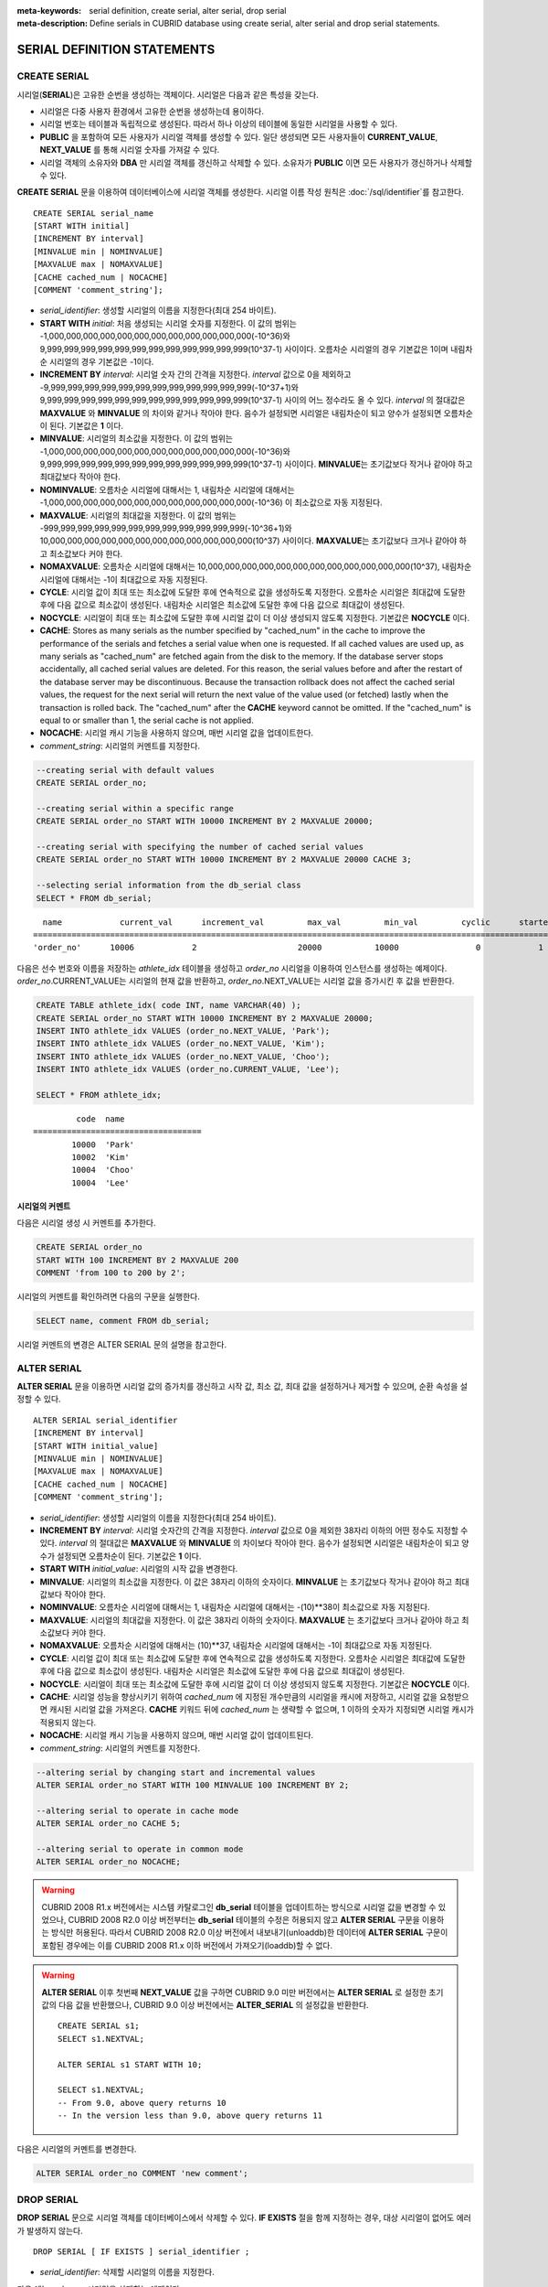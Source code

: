 
:meta-keywords: serial definition, create serial, alter serial, drop serial
:meta-description: Define serials in CUBRID database using create serial, alter serial and drop serial statements.

****************************
SERIAL DEFINITION STATEMENTS
****************************

CREATE SERIAL
=============

시리얼(**SERIAL**)은 고유한 순번을 생성하는 객체이다. 시리얼은 다음과 같은 특성을 갖는다.

*   시리얼은 다중 사용자 환경에서 고유한 순번을 생성하는데 용이하다.
*   시리얼 번호는 테이블과 독립적으로 생성된다. 따라서 하나 이상의 테이블에 동일한 시리얼을 사용할 수 있다.
*   **PUBLIC** 을 포함하여 모든 사용자가 시리얼 객체를 생성할 수 있다. 일단 생성되면 모든 사용자들이 **CURRENT_VALUE**, **NEXT_VALUE** 를 통해 시리얼 숫자를 가져갈 수 있다.
*   시리얼 객체의 소유자와 **DBA** 만 시리얼 객체를 갱신하고 삭제할 수 있다. 소유자가 **PUBLIC** 이면 모든 사용자가 갱신하거나 삭제할 수 있다.

**CREATE SERIAL** 문을 이용하여 데이터베이스에 시리얼 객체를 생성한다. 시리얼 이름 작성 원칙은 :doc:`/sql/identifier`\ 를 참고한다.

::

    CREATE SERIAL serial_name
    [START WITH initial]
    [INCREMENT BY interval]
    [MINVALUE min | NOMINVALUE]
    [MAXVALUE max | NOMAXVALUE]
    [CACHE cached_num | NOCACHE]
    [COMMENT 'comment_string'];

*   *serial_identifier*: 생성할 시리얼의 이름을 지정한다(최대 254 바이트).

*   **START WITH** *initial*: 처음 생성되는 시리얼 숫자를 지정한다. 이 값의 범위는 -1,000,000,000,000,000,000,000,000,000,000,000,000(-10^36)와   9,999,999,999,999,999,999,999,999,999,999,999,999(10^37-1) 사이이다. 오름차순 시리얼의 경우 기본값은 1이며 내림차순 시리얼의 경우 기본값은 -1이다.

*   **INCREMENT BY** *interval*: 시리얼 숫자 간의 간격을 지정한다. *interval* 값으로 0을 제외하고 -9,999,999,999,999,999,999,999,999,999,999,999,999(-10^37+1)와 9,999,999,999,999,999,999,999,999,999,999,999,999(10^37-1) 사이의 어느 정수라도 올 수 있다.  *interval* 의 절대값은 **MAXVALUE** 와 **MINVALUE** 의 차이와 같거나 작아야 한다. 음수가 설정되면 시리얼은 내림차순이 되고 양수가 설정되면 오름차순이 된다. 기본값은 **1** 이다.

*   **MINVALUE**: 시리얼의 최소값을 지정한다. 이 값의 범위는 -1,000,000,000,000,000,000,000,000,000,000,000,000(-10^36)와 9,999,999,999,999,999,999,999,999,999,999,999,999(10^37-1) 사이이다. **MINVALUE**\ 는 초기값보다 작거나 같아야 하고 최대값보다 작아야 한다.

*   **NOMINVALUE**: 오름차순 시리얼에 대해서는 1, 내림차순 시리얼에 대해서는 -1,000,000,000,000,000,000,000,000,000,000,000,000(-10^36) 이 최소값으로 자동 지정된다.

*   **MAXVALUE**: 시리얼의 최대값을 지정한다. 이 값의 범위는 -999,999,999,999,999,999,999,999,999,999,999,999(-10^36+1)와 10,000,000,000,000,000,000,000,000,000,000,000,000(10^37) 사이이다. **MAXVALUE**\ 는 초기값보다 크거나 같아야 하고 최소값보다 커야 한다.

*   **NOMAXVALUE**: 오름차순 시리얼에 대해서는 10,000,000,000,000,000,000,000,000,000,000,000,000(10^37), 내림차순 시리얼에 대해서는 -1이 최대값으로 자동 지정된다.

*   **CYCLE**: 시리얼 값이 최대 또는 최소값에 도달한 후에 연속적으로 값을 생성하도록 지정한다. 오름차순 시리얼은 최대값에 도달한 후에 다음 값으로 최소값이 생성된다. 내림차순 시리얼은 최소값에 도달한 후에 다음 값으로 최대값이 생성된다.

*   **NOCYCLE**: 시리얼이 최대 또는 최소값에 도달한 후에 시리얼 값이 더 이상 생성되지 않도록 지정한다. 기본값은 **NOCYCLE** 이다.

*   **CACHE**: Stores as many serials as the number specified by "cached_num" in the cache to improve the performance of the serials and fetches a serial value when one is requested. If all cached values are used up, as many serials as "cached_num" are fetched again from the disk to the memory. If the database server stops accidentally, all cached serial values are deleted. For this reason, the serial values before and after the restart of the database server may be discontinuous. Because the transaction rollback does not affect the cached serial values, the request for the next serial will return the next value of the value used (or fetched) lastly when the transaction is rolled back. The "cached_num" after the **CACHE** keyword cannot be omitted.  If the "cached_num" is equal to or smaller than 1, the serial cache is not applied.

*   **NOCACHE**: 시리얼 캐시 기능을 사용하지 않으며, 매번 시리얼 값을 업데이트한다.

*   *comment_string*: 시리얼의 커멘트를 지정한다.

.. code-block:: sql

    --creating serial with default values
    CREATE SERIAL order_no;
     
    --creating serial within a specific range
    CREATE SERIAL order_no START WITH 10000 INCREMENT BY 2 MAXVALUE 20000;
    
    --creating serial with specifying the number of cached serial values
    CREATE SERIAL order_no START WITH 10000 INCREMENT BY 2 MAXVALUE 20000 CACHE 3;
     
    --selecting serial information from the db_serial class
    SELECT * FROM db_serial;

::

      name            current_val      increment_val         max_val         min_val         cyclic      started       cached_num        att_name
    ====================================================================================================================================================
    'order_no'      10006            2                     20000           10000                0            1                3            NULL

다음은 선수 번호와 이름을 저장하는 *athlete_idx* 테이블을 생성하고 *order_no* 시리얼을 이용하여 인스턴스를 생성하는 예제이다. *order_no*.CURRENT_VALUE는 시리얼의 현재 값을 반환하고, *order_no*.NEXT_VALUE는 시리얼 값을 증가시킨 후 값을 반환한다.

.. code-block:: sql

    CREATE TABLE athlete_idx( code INT, name VARCHAR(40) );
    CREATE SERIAL order_no START WITH 10000 INCREMENT BY 2 MAXVALUE 20000;
    INSERT INTO athlete_idx VALUES (order_no.NEXT_VALUE, 'Park');
    INSERT INTO athlete_idx VALUES (order_no.NEXT_VALUE, 'Kim');
    INSERT INTO athlete_idx VALUES (order_no.NEXT_VALUE, 'Choo');
    INSERT INTO athlete_idx VALUES (order_no.CURRENT_VALUE, 'Lee');
    
    SELECT * FROM athlete_idx;

::

             code  name
    ===================================
            10000  'Park'
            10002  'Kim'
            10004  'Choo'
            10004  'Lee'

시리얼의 커멘트
---------------

다음은 시리얼 생성 시 커멘트를 추가한다.

.. code-block:: sql

    CREATE SERIAL order_no 
    START WITH 100 INCREMENT BY 2 MAXVALUE 200 
    COMMENT 'from 100 to 200 by 2';

시리얼의 커멘트를 확인하려면 다음의 구문을 실행한다.

.. code-block:: sql

    SELECT name, comment FROM db_serial;

시리얼 커멘트의 변경은 ALTER SERIAL 문의 설명을 참고한다.

ALTER SERIAL
============

**ALTER SERIAL** 문을 이용하면 시리얼 값의 증가치를 갱신하고 시작 값, 최소 값, 최대 값을 설정하거나 제거할 수 있으며, 순환 속성을 설정할 수 있다.

::

    ALTER SERIAL serial_identifier
    [INCREMENT BY interval]
    [START WITH initial_value]
    [MINVALUE min | NOMINVALUE]
    [MAXVALUE max | NOMAXVALUE]
    [CACHE cached_num | NOCACHE]
    [COMMENT 'comment_string'];

*   *serial_identifier*: 생성할 시리얼의 이름을 지정한다(최대 254 바이트).

*   **INCREMENT BY** *interval*: 시리얼 숫자간의 간격을 지정한다. *interval* 값으로 0을 제외한 38자리 이하의 어떤 정수도 지정할 수 있다. *interval* 의 절대값은 **MAXVALUE** 와 **MINVALUE** 의 차이보다 작아야 한다. 음수가 설정되면 시리얼은 내림차순이 되고 양수가 설정되면 오름차순이 된다. 기본값은 **1** 이다.

*   **START WITH** *initial_value*: 시리얼의 시작 값을 변경한다.

*   **MINVALUE**: 시리얼의 최소값을 지정한다. 이 값은 38자리 이하의 숫자이다. **MINVALUE** 는 초기값보다 작거나 같아야 하고 최대값보다 작아야 한다.

*   **NOMINVALUE**: 오름차순 시리얼에 대해서는 1, 내림차순 시리얼에 대해서는 -(10)\*\*38이 최소값으로 자동 지정된다.

*   **MAXVALUE**: 시리얼의 최대값을 지정한다. 이 값은 38자리 이하의 숫자이다. **MAXVALUE** 는 초기값보다 크거나 같아야 하고 최소값보다 커야 한다.

*   **NOMAXVALUE**: 오름차순 시리얼에 대해서는 (10)\*\*37, 내림차순 시리얼에 대해서는 -1이 최대값으로 자동 지정된다.

*   **CYCLE**: 시리얼 값이 최대 또는 최소값에 도달한 후에 연속적으로 값을 생성하도록 지정한다. 오름차순 시리얼은 최대값에 도달한 후에 다음 값으로 최소값이 생성된다. 내림차순 시리얼은 최소값에 도달한 후에 다음 값으로 최대값이 생성된다.

*   **NOCYCLE**: 시리얼이 최대 또는 최소값에 도달한 후에 시리얼 값이 더 이상 생성되지 않도록 지정한다. 기본값은 **NOCYCLE** 이다.

*   **CACHE**: 시리얼 성능을 향상시키기 위하여 *cached_num* 에 지정된 개수만큼의 시리얼을 캐시에 저장하고, 시리얼 값을 요청받으면 캐시된 시리얼 값을 가져온다. **CACHE** 키워드 뒤에 *cached_num* 는 생략할 수 없으며, 1 이하의 숫자가 지정되면 시리얼 캐시가 적용되지 않는다.

*   **NOCACHE**: 시리얼 캐시 기능을 사용하지 않으며, 매번 시리얼 값이 업데이트된다. 

*   *comment_string*: 시리얼의 커멘트를 지정한다.

.. code-block:: sql

    --altering serial by changing start and incremental values
    ALTER SERIAL order_no START WITH 100 MINVALUE 100 INCREMENT BY 2;
     
    --altering serial to operate in cache mode
    ALTER SERIAL order_no CACHE 5;
     
    --altering serial to operate in common mode
    ALTER SERIAL order_no NOCACHE;
    
.. warning::

    CUBRID 2008 R1.x 버전에서는 시스템 카탈로그인 **db_serial** 테이블을 업데이트하는 방식으로 시리얼 값을 변경할 수 있었으나, CUBRID 2008 R2.0 이상 버전부터는 **db_serial** 테이블의 수정은 허용되지 않고 **ALTER SERIAL** 구문을 이용하는 방식만 허용된다. 따라서 CUBRID 2008 R2.0 이상 버전에서 내보내기(unloaddb)한 데이터에 **ALTER SERIAL** 구문이 포함된 경우에는 이를 CUBRID 2008 R1.x 이하 버전에서 가져오기(loaddb)할 수 없다.

.. warning::

    **ALTER SERIAL** 이후 첫번째 **NEXT_VALUE** 값을 구하면 CUBRID 9.0 미만 버전에서는 **ALTER SERIAL** 로 설정한 초기값의 다음 값을 반환했으나, CUBRID 9.0 이상 버전에서는 **ALTER_SERIAL** 의 설정값을 반환한다.

    ::
    
        CREATE SERIAL s1;
        SELECT s1.NEXTVAL;

        ALTER SERIAL s1 START WITH 10;
        
        SELECT s1.NEXTVAL;
        -- From 9.0, above query returns 10
        -- In the version less than 9.0, above query returns 11

다음은 시리얼의 커멘트를 변경한다.

.. code-block:: sql

    ALTER SERIAL order_no COMMENT 'new comment';

DROP SERIAL
===========

**DROP SERIAL** 문으로 시리얼 객체를 데이터베이스에서 삭제할 수 있다. 
**IF EXISTS** 절을 함께 지정하는 경우, 대상 시리얼이 없어도 에러가 발생하지 않는다.

::

    DROP SERIAL [ IF EXISTS ] serial_identifier ;

*   *serial_identifier*: 삭제할 시리얼의 이름을 지정한다.

다음 예는 *order_no* 시리얼을 삭제하는 예제이다.

.. code-block:: sql

    DROP SERIAL order_no;
    DROP SERIAL IF EXISTS order_no;

시리얼 사용
===========

의사 칼럼
---------

시리얼 이름과 의사 칼럼(pseudo column)을 통해서 해당 시리얼을 읽고 갱신할 수 있다. ::

    serial_identifier.CURRENT_VALUE
    serial_identifier.NEXT_VALUE

*   *serial_identifier*.\ **CURRENT_VALUE**: 시리얼의 현재 값을 반환한다.
*   *serial_identifier*.\ **NEXT_VALUE**: 시리얼 값을 증가시키고 그 값을 반환한다.

다음은 선수 번호와 이름을 저장하는 *athlete_idx* 테이블을 생성하고 *order_no* 시리얼을 이용하여 인스턴스를 생성하는 예제이다.

.. code-block:: sql

    CREATE TABLE athlete_idx (code INT, name VARCHAR (40));
    CREATE SERIAL order_no START WITH 10000 INCREMENT BY 2 MAXVALUE 20000;
    INSERT INTO athlete_idx VALUES (order_no.NEXT_VALUE, 'Park');
    INSERT INTO athlete_idx VALUES (order_no.NEXT_VALUE, 'Kim');
    INSERT INTO athlete_idx VALUES (order_no.NEXT_VALUE, 'Choo');
    INSERT INTO athlete_idx VALUES (order_no.NEXT_VALUE, 'Lee');
    SELECT * FROM athlete_idx;
    
::
     
             code  name
    ===================================
            10000  'Park'
            10002  'Kim'
            10004  'Choo'
            10006  'Lee'

.. note:: 

    시리얼을 생성하고 처음 사용할 때 **NEXT_VALUE** 를 이용하면 초기 값을 반환한다. 그 이후에는 현재 값에 증가 값이 추가되어 반환된다.

함수
----

.. function:: SERIAL_CURRENT_VALUE (serial_name)
.. function:: SERIAL_NEXT_VALUE (serial_name, number)

    시리얼 함수에는 **SERIAL_CURRENT_VALUE** 함수와 **SERIAL_NEXT_VALUE** 함수가 있다.
    
    :param serial_name: 시리얼 이름
    :param number: 얻고자 하는 시리얼 개수
    :rtype:  NUMERIC(38,0)

**SERIAL_CURRENT_VALUE** 함수는 현재의 시리얼 값을 반환하며, *serial_name*.\ **current_value** 와 동일한 값을 반환한다.

**SERIAL_NEXT_VALUE** 함수는 현재의 시리얼 값에서 지정한 개수의 시리얼 간격만큼 증가시킨 값을 반환한다. 시리얼 간격은 **CREATE SERIAL ... INCREMENT BY** 절로 지정한 값을 따른다. **SERIAL_NEXT_VALUE** (*serial_name*, 1)은 *serial_name*.\ **next_value** 와 동일한 값을 반환한다.

한꺼번에 많은 개수의 시리얼을 얻고자 할 때에는, *serial_name*.\ **next_value** 를 반복하여 호출하는 것보다 원하는 개수를 인자로 하여 **SERIAL_NEXT_VALUE** 함수를 한 번만 호출하는 것이 성능상 유리하다.

즉, 어떤 응용 프로세스가 한꺼번에 *N* 개의 시리얼을 얻고자 한다면 N번 *serial_name*.\ **next_value** 를 호출하여 값들을 구하는 것보다는, 한 번 **SERIAL_NEXT_VALUE** (*serial_name*, *N*)을 호출하여 반환하는 값을 가지고 (함수를 호출한 시점의 시리얼 시작값)과 (반환 값) 사이의 시리얼 값들을 계산하는 것이 낫다. (함수를 호출한 시점의 시리얼 시작값)은 (반환 값) - (얻고자 하는 시리얼 개수-1) * (시리얼 간격)이다.

예를 들어, 101로 시작하며 1씩 증가하는 시리얼을 처음에 생성하였을 경우, 처음 **SERIAL_NEXT_VALUE** (*serial_name*, 10)을 호출하면 110이 반환된다. 이 시점의 시작값을 구하면 110-(10-1)*1 = 101이므로 101, 102, 103, ... 110까지 10개의 시리얼 값을 해당 응용 프로세스에서 사용할 수 있다. 한 번 더 **SERIAL_NEXT_VALUE** (*serial_name*, 10)을 호출하면 120이 반환되며, 이 시점의 시작값은 120-(10-1)*1 = 111이다.

.. code-block:: sql

    CREATE SERIAL order_no START WITH 101 INCREMENT BY 1 MAXVALUE 20000;
    SELECT SERIAL_CURRENT_VALUE(order_no);
    
::

    101
     
.. code-block:: sql

    -- At first, the first serial value starts with the initial serial value, 10000. So the l0'th serial value will be 10009.
    SELECT SERIAL_NEXT_VALUE(order_no, 10);
    
::

    110
     
.. code-block:: sql

    SELECT SERIAL_NEXT_VALUE(order_no, 10);
    
::

    120

.. note:: \

    시리얼을 생성하고 **SERIAL_NEXT_VALUE** 함수를 처음 호출하면, 첫 번째 값은 초기값을 반환하므로 한 개의 값이 빠져 현재의 시리얼 값에 (시리얼 간격) * (얻고자 하는 시리얼 개수-1)만큼 증가한 값이 반환된다. 이후 **SERIAL_NEXT_VALUE** 함수를 호출하면 현재 값에 (시리얼 간격) * (얻고자 하는 시리얼 개수)만큼 증가한 값이 반환된다. 위의 예제를 참고한다.
